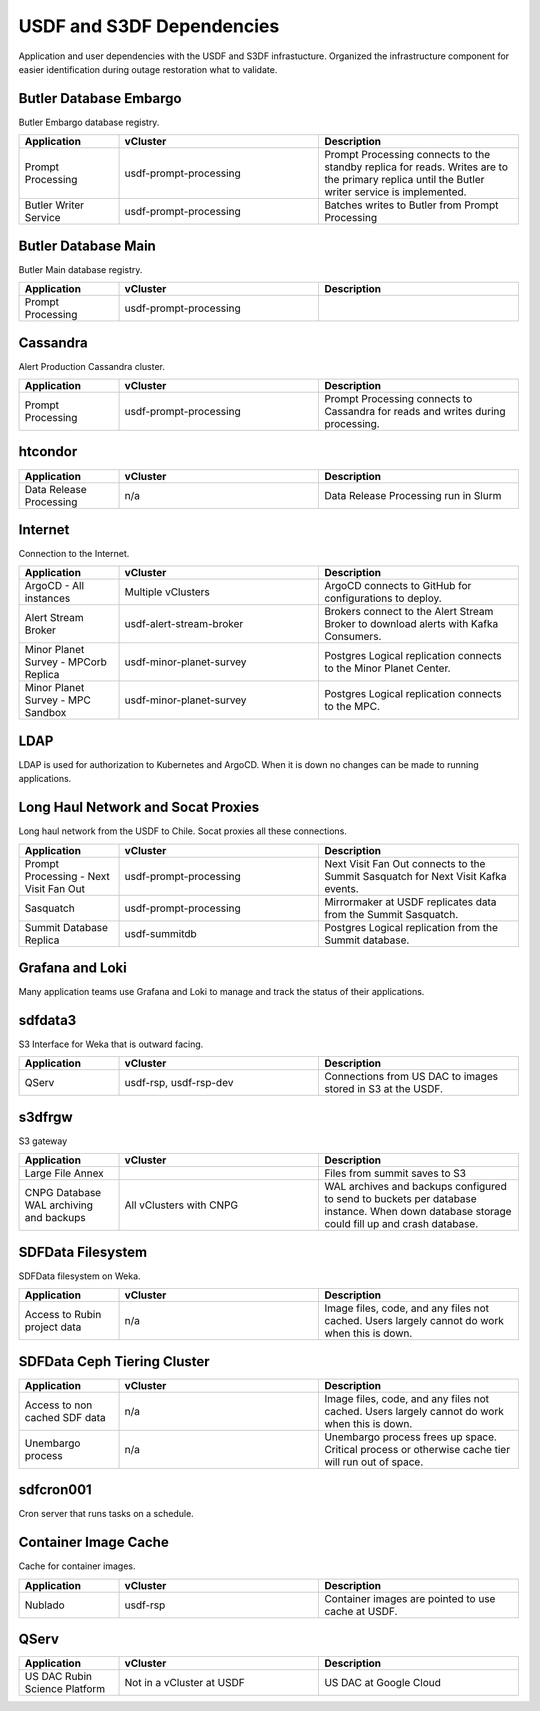 ##########################
USDF and S3DF Dependencies
##########################

Application and user dependencies with the USDF and S3DF infrastucture.  Organized the infrastructure component for easier identification during outage restoration what to validate.

Butler Database Embargo
=======================
Butler Embargo database registry.

.. list-table::
   :widths: 20 40 40
   :header-rows: 1

   * - Application
     - vCluster
     - Description
   * - Prompt Processing
     - usdf-prompt-processing
     - Prompt Processing connects to the standby replica for reads.  Writes are to the primary replica until the Butler writer service is implemented.
   * - Butler Writer Service
     - usdf-prompt-processing
     - Batches writes to Butler from Prompt Processing

Butler Database Main
====================
Butler Main database registry.

.. list-table::
   :widths: 20 40 40
   :header-rows: 1

   * - Application
     - vCluster
     - Description
   * - Prompt Processing
     - usdf-prompt-processing
     -


Cassandra
=========
Alert Production Cassandra cluster.

.. list-table::
   :widths: 20 40 40
   :header-rows: 1

   * - Application
     - vCluster
     - Description
   * - Prompt Processing
     - usdf-prompt-processing
     - Prompt Processing connects to Cassandra for reads and writes during processing.

htcondor
========
.. list-table::
   :widths: 20 40 40
   :header-rows: 1

   * - Application
     - vCluster
     - Description
   * - Data Release Processing
     - n/a
     - Data Release Processing run in Slurm

Internet
========
Connection to the Internet.

.. list-table::
   :widths: 20 40 40
   :header-rows: 1

   * - Application
     - vCluster
     - Description
   * - ArgoCD - All instances
     - Multiple vClusters
     - ArgoCD connects to GitHub for configurations to deploy.
   * - Alert Stream Broker
     - usdf-alert-stream-broker
     - Brokers connect to the Alert Stream Broker to download alerts with Kafka Consumers.
   * - Minor Planet Survey - MPCorb Replica
     - usdf-minor-planet-survey
     - Postgres Logical replication connects to the Minor Planet Center.
   * - Minor Planet Survey - MPC Sandbox
     - usdf-minor-planet-survey
     - Postgres Logical replication connects to the MPC.


LDAP
====
LDAP is used for authorization to Kubernetes and ArgoCD.  When it is down no changes can be made to running applications.

Long Haul Network and Socat Proxies
===================================
Long haul network from the USDF to Chile.  Socat proxies all these connections.

.. list-table::
   :widths: 20 40 40
   :header-rows: 1

   * - Application
     - vCluster
     - Description
   * - Prompt Processing - Next Visit Fan Out
     - usdf-prompt-processing
     - Next Visit Fan Out connects to the Summit Sasquatch for Next Visit Kafka events.
   * - Sasquatch
     - usdf-prompt-processing
     - Mirrormaker at USDF replicates data from the Summit Sasquatch.
   * - Summit Database Replica
     - usdf-summitdb
     - Postgres Logical replication from the Summit database.


Grafana and Loki
================
Many application teams use Grafana and Loki to manage and track the status of their applications.

sdfdata3
========
S3 Interface for Weka that is outward facing.

.. list-table::
   :widths: 20 40 40
   :header-rows: 1

   * - Application
     - vCluster
     - Description
   * - QServ
     - usdf-rsp, usdf-rsp-dev
     - Connections from US DAC to images stored in S3 at the USDF.

s3dfrgw
=======
S3 gateway

.. list-table::
   :widths: 20 40 40
   :header-rows: 1

   * - Application
     - vCluster
     - Description
   * - Large File Annex
     -
     - Files from summit saves to S3
   * - CNPG Database WAL archiving and backups
     - All vClusters with CNPG
     - WAL archives and backups configured to send to buckets per database instance.  When down database storage could fill up and crash database.


SDFData Filesystem
==================
SDFData filesystem on Weka.

.. list-table::
   :widths: 20 40 40
   :header-rows: 1

   * - Application
     - vCluster
     - Description
   * - Access to Rubin project data
     - n/a
     - Image files, code, and any files not cached.  Users largely cannot do work when this is down.

SDFData Ceph Tiering Cluster
============================

.. list-table::
   :widths: 20 40 40
   :header-rows: 1

   * - Application
     - vCluster
     - Description
   * - Access to non cached SDF data
     - n/a
     - Image files, code, and any files not cached.  Users largely cannot do work when this is down.
   * - Unembargo process
     - n/a
     - Unembargo process frees up space.  Critical process or otherwise cache tier will run out of space.

sdfcron001
==========
Cron server that runs tasks on a schedule.

Container Image Cache
=====================
Cache for container images.

.. list-table::
   :widths: 20 40 40
   :header-rows: 1

   * - Application
     - vCluster
     - Description
   * - Nublado
     - usdf-rsp
     - Container images are pointed to use cache at USDF.

QServ
=====
.. list-table::
   :widths: 20 40 40
   :header-rows: 1

   * - Application
     - vCluster
     - Description
   * - US DAC Rubin Science Platform
     - Not in a vCluster at USDF
     - US DAC at Google Cloud


